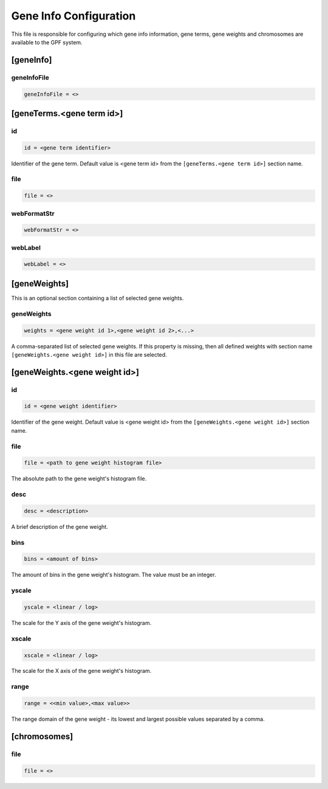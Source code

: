 .. _gene_info_db:

Gene Info Configuration
=======================

.. FIXME:
  Extend Gene Info Configuration description.

This file is responsible for configuring which gene info information, gene
terms, gene weights and chromosomes are available to the GPF system.

[geneInfo]
----------

geneInfoFile
____________

.. FIXME:
  Fill me

.. code-block:: ini

  geneInfoFile = <>

[geneTerms.<gene term id>]
--------------------------

id
__

.. code-block:: ini

  id = <gene term identifier>

Identifier of the gene term. Default value is <gene term id> from the
``[geneTerms.<gene term id>]`` section name.

file
____

.. FIXME:
  Fill me

.. code-block:: ini

  file = <>

webFormatStr
____________

.. FIXME:
  Fill me

.. code-block:: ini

  webFormatStr = <>

webLabel
________

.. FIXME:
  Fill me

.. code-block:: ini

  webLabel = <>

[geneWeights]
-------------

This is an optional section containing a list of selected gene weights.

geneWeights
___________

.. code-block:: ini

  weights = <gene weight id 1>,<gene weight id 2>,<...>

A comma-separated list of selected gene weights. If this property is missing,
then all defined weights with section name ``[geneWeights.<gene weight id>]``
in this file are selected.

[geneWeights.<gene weight id>]
------------------------------

id
__

.. code-block:: ini

  id = <gene weight identifier>

Identifier of the gene weight. Default value is <gene weight id> from the
``[geneWeights.<gene weight id>]`` section name.

file
____

.. code-block:: ini

  file = <path to gene weight histogram file>

The absolute path to the gene weight's histogram file.

desc
____

.. code-block:: ini

  desc = <description>

A brief description of the gene weight.

bins
____

.. code-block:: ini

  bins = <amount of bins>

The amount of bins in the gene weight's histogram. The value must be an
integer.

yscale
______

.. code-block:: ini

  yscale = <linear / log>

The scale for the Y axis of the gene weight's histogram.

xscale
______

.. code-block:: ini

  xscale = <linear / log>

The scale for the X axis of the gene weight's histogram.

range
______

.. code-block:: ini

  range = <<min value>,<max value>>

The range domain of the gene weight - its lowest and largest possible values
separated by a comma.

[chromosomes]
-------------

.. FIXME:
  Fill me

file
____

.. code-block:: ini

  file = <>
